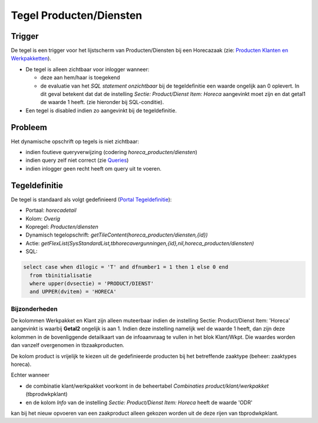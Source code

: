 Tegel Producten/Diensten
========================

Trigger
-------

De tegel is een trigger voor het lijstscherm van Producten/Diensten bij
een Horecazaak (zie: `Producten Klanten en
Werkpakketten </docs/instellen_inrichten/producten_klanten_werkpakketten.md>`__).

-  De tegel is alleen zichtbaar voor inlogger wanneer:

   -  deze aan hem/haar is toegekend
   -  de evaluatie van het *SQL statement onzichtbaar* bij de
      tegeldefinitie een waarde ongelijk aan 0 oplevert. In dit geval
      betekent dat dat de instelling *Sectie: Product/Dienst Item:
      Horeca* aangevinkt moet zijn en dat getal1 de waarde 1 heeft. (zie
      hieronder bij SQL-conditie).

-  Een tegel is disabled indien zo aangevinkt bij de tegeldefinitie.

Probleem
--------

Het dynamische opschrift op tegels is niet zichtbaar:

-  indien foutieve queryverwijzing (codering
   *horeca_producten/diensten*)
-  indien query zelf niet correct (zie
   `Queries </docs/instellen_inrichten/queries.md>`__)
-  indien inlogger geen recht heeft om query uit te voeren.

Tegeldefinitie
--------------

De tegel is standaard als volgt gedefinieerd (`Portal
Tegeldefinitie </docs/instellen_inrichten/portaldefinitie/portal_tegel.md>`__):

-  Portaal: *horecadetail*
-  Kolom: *Overig*
-  Kopregel: *Producten/diensten*
-  Dynamisch tegelopschrift:
   *getTileContent(horeca_producten/diensten,{id})*
-  Actie:
   *getFlexList(SysStandardList,tbhorecavergunningen,{id},nil,horeca_producten/diensten)*
-  SQL:

.. code:: sql

   select case when d1logic = 'T' and dfnumber1 = 1 then 1 else 0 end
     from tbinitialisatie
     where upper(dvsectie) = 'PRODUCT/DIENST'
     and UPPER(dvitem) = 'HORECA'

Bijzonderheden
~~~~~~~~~~~~~~

De kolommen Werkpakket en Klant zijn alleen muteerbaar indien de
instelling Sectie: Product/Dienst Item: 'Horeca' aangevinkt is waarbij
**Getal2** ongelijk is aan 1. Indien deze instelling namelijk wel de
waarde 1 heeft, dan zijn deze kolommen in de bovenliggende detailkaart
van de infoaanvraag te vullen in het blok Klant/Wkpt. Die waardes worden
dan vanzelf overgenomen in tbzaakproducten.

De kolom product is vrijelijk te kiezen uit de gedefinieerde producten
bij het betreffende zaaktype (beheer: zaaktypes horeca).

Echter wanneer

-  de combinatie klant/werkpakket voorkomt in de beheertabel
   *Combinaties product/klant/werkpakket* (tbprodwkpklant)
-  en de kolom *Info* van de instelling *Sectie: Product/Dienst Item:
   Horeca* heeft de waarde 'ODR'

kan bij het nieuw opvoeren van een zaakproduct alleen gekozen worden uit
de deze rijen van tbprodwkpklant.
